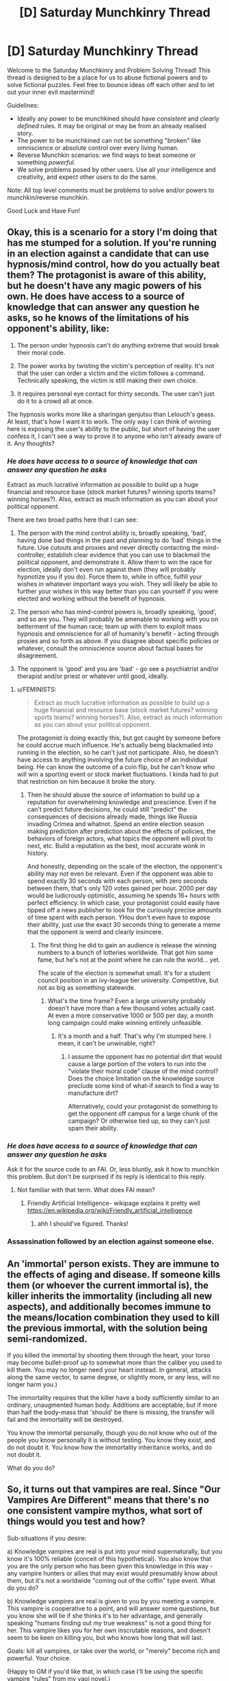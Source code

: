 #+TITLE: [D] Saturday Munchkinry Thread

* [D] Saturday Munchkinry Thread
:PROPERTIES:
:Author: AutoModerator
:Score: 8
:DateUnix: 1484406260.0
:DateShort: 2017-Jan-14
:END:
Welcome to the Saturday Munchkinry and Problem Solving Thread! This thread is designed to be a place for us to abuse fictional powers and to solve fictional puzzles. Feel free to bounce ideas off each other and to let out your inner evil mastermind!

Guidelines:

- Ideally any power to be munchkined should have /consistent/ and /clearly defined/ rules. It may be original or may be from an already realised story.
- The power to be munchkined can not be something "broken" like omniscience or absolute control over every living human.
- Reverse Munchkin scenarios: we find ways to beat someone or something /powerful/.
- We solve problems posed by other users. Use all your intelligence and creativity, and expect other users to do the same.

Note: All top level comments must be problems to solve and/or powers to munchkin/reverse munchkin.

Good Luck and Have Fun!


** Okay, this is a scenario for a story I'm doing that has me stumped for a solution. If you're running in an election against a candidate that can use hypnosis/mind control, how do you actually beat them? The protagonist is aware of this ability, but he doesn't have any magic powers of his own. He does have access to a source of knowledge that can answer any question he asks, so he knows of the limitations of his opponent's ability, like:

1) The person under hypnosis can't do anything extreme that would break their moral code.

2) The power works by twisting the victim's perception of reality. It's not that the user can order a victim and the victim follows a command. Technically speaking, the victim is still making their own choice.

3) It requires personal eye contact for thirty seconds. The user can't just do it to a crowd all at once.

The hypnosis works more like a sharingan genjutsu than Lelouch's geass. At least, that's how I want it to work. The only way I can think of winning here is exposing the user's ability to the public, but short of having the user confess it, I can't see a way to prove it to anyone who isn't already aware of it. Any thoughts?
:PROPERTIES:
:Author: FEMINISTS
:Score: 3
:DateUnix: 1484422502.0
:DateShort: 2017-Jan-14
:END:

*** /He does have access to a source of knowledge that can answer any question he asks/

Extract as much lucrative information as possible to build up a huge financial and resource base (stock market futures? winning sports teams? winning horses?). Also, extract as much information as you can about your political opponent.

There are two broad paths here that I can see:

1. The person with the mind control ability is, broadly speaking, 'bad', having done bad things in the past and planning to do 'bad' things in the future. Use cutouts and proxies and never directly contacting the mind-controller, establish clear evidence that you can use to blackmail the political opponent, and demonstrate it. Allow them to win the race for election, ideally don't even run against them (they will probably hypnotize you if you do). Force them to, while in office, fulfill your wishes in whatever important ways you wish. They will likely be able to further your wishes in this way better than you can yourself if you were elected and working without the benefit of hypnosis.

2. The person who has mind-control powers is, broadly speaking, 'good', and so are you. They will probably be amenable to working with you on betterment of the human race; team up with them to exploit mass hypnosis and omniscience for all of humanity's benefit - acting through proxies and so forth as above. If you disagree about specific policies or whatever, consult the omniscience source about factual bases for disagreement.

3. The opponent is 'good' and you are 'bad' - go see a psychiatrist and/or therapist and/or priest or whatever until good, ideally.
:PROPERTIES:
:Author: Escapement
:Score: 5
:DateUnix: 1484425111.0
:DateShort: 2017-Jan-14
:END:

**** u/FEMINISTS:
#+begin_quote
  Extract as much lucrative information as possible to build up a huge financial and resource base (stock market futures? winning sports teams? winning horses?). Also, extract as much information as you can about your political opponent.
#+end_quote

The protagonist is doing exactly this, but got caught by someone before he could accrue much influence. He's actually being blackmailed into running in the election, so he can't just not participate. Also, he doesn't have access to anything involving the future choice of an individual being. He can know the outcome of a coin flip, but he can't know who will win a sporting event or stock market fluctuations. I kinda had to put that restriction on him because it broke the story.
:PROPERTIES:
:Author: FEMINISTS
:Score: 2
:DateUnix: 1484426054.0
:DateShort: 2017-Jan-15
:END:

***** Then he should abuse the source of information to build up a reputation for overwhelming knowledge and prescience. Even if he can't predict future decisions, he could still "predict" the consequences of decisions already made, things like Russia invading Crimea and whatnot. Spend an entire election season making prediction after prediction about the effects of policies, the behaviors of foreign actors, what topics the opponent will pivot to next, etc. Build a reputation as the best, most accurate wonk in history.

And honestly, depending on the scale of the election, the opponent's ability may not even be relevant. Even if the opponent was able to spend exactly 30 seconds with each person, with zero seconds between them, that's only 120 votes gained per hour. 2000 per day would be ludicrously optimistic, assuming he spends 16+ hours with perfect efficiency. In which case, your protagonist could easily have tipped off a news publisher to look for the curiously precise amounts of time spent with each person. YHou don't even have to expose their ability, just use the exact 30 seconds thing to generate a meme that the opponent is weird and clearly insincere.
:PROPERTIES:
:Author: Iconochasm
:Score: 3
:DateUnix: 1484430961.0
:DateShort: 2017-Jan-15
:END:

****** The first thing he did to gain an audience is release the winning numbers to a bunch of lotteries worldwide. That got him some fame, but he's not at the point where he can rule the world... yet.

The scale of the election is somewhat small. It's for a student council position in an ivy-league tier university. Competitive, but not as big as something statewide.
:PROPERTIES:
:Author: FEMINISTS
:Score: 2
:DateUnix: 1484433674.0
:DateShort: 2017-Jan-15
:END:

******* What's the time frame? Even a large university probably doesn't have more than a few thousand votes actually cast. At even a more conservative 1000 or 500 per day, a month long campaign could make winning entirely unfeasible.
:PROPERTIES:
:Author: Iconochasm
:Score: 2
:DateUnix: 1484437518.0
:DateShort: 2017-Jan-15
:END:

******** It's a month and a half. That's why I'm stumped here. I mean, it can't be unwinable, right?
:PROPERTIES:
:Author: FEMINISTS
:Score: 2
:DateUnix: 1484437937.0
:DateShort: 2017-Jan-15
:END:

********* I assume the opponent has no potential dirt that would cause a large portion of the voters to run into the "violate their moral code" clause of the mind control? Does the choice limitation on the knowledge source preclude some kind of what-if search to find a way to manufacture dirt?

Alternatively, could your protagonist do something to get the opponent off campus for a large chunk of the campaign? Or otherwise tied up, so they can't just spam their ability.
:PROPERTIES:
:Author: Iconochasm
:Score: 2
:DateUnix: 1484438197.0
:DateShort: 2017-Jan-15
:END:


*** /He does have access to a source of knowledge that can answer any question he asks/

Ask it for the source code to an FAI. Or, less bluntly, ask it how to munchkin this problem. But don't be surprised if its reply is identical to this reply.
:PROPERTIES:
:Author: Gurkenglas
:Score: 5
:DateUnix: 1484429941.0
:DateShort: 2017-Jan-15
:END:

**** Not familiar with that term. What does FAI mean?
:PROPERTIES:
:Author: FEMINISTS
:Score: 2
:DateUnix: 1484432732.0
:DateShort: 2017-Jan-15
:END:

***** Friendly Artificial Intelligence- wikipage explains it pretty well [[https://en.wikipedia.org/wiki/Friendly_artificial_intelligence]]
:PROPERTIES:
:Author: RegexRationalist
:Score: 3
:DateUnix: 1484433115.0
:DateShort: 2017-Jan-15
:END:

****** ahh I should've figured. Thanks!
:PROPERTIES:
:Author: FEMINISTS
:Score: 2
:DateUnix: 1484433764.0
:DateShort: 2017-Jan-15
:END:


*** Assassination followed by an election against someone else.
:PROPERTIES:
:Author: buckykat
:Score: 3
:DateUnix: 1484432322.0
:DateShort: 2017-Jan-15
:END:


** An 'immortal' person exists. They are immune to the effects of aging and disease. If someone kills them (or whoever the current immortal is), the killer inherits the immortality (including all new aspects), and additionally becomes immune to the means/location combination they used to kill the previous immortal, with the solution being semi-randomized.

If you killed the immortal by shooting them through the heart, your torso may become bullet-proof up to somewhat more than the caliber you used to kill them. You may no longer need your heart instead. In general, attacks along the same vector, to same degree, or slightly more, or any less, will no longer harm you.)

The immortality requires that the killer have a body sufficiently similar to an ordinary, unaugmented human body. Additions are acceptable, but if more than half the body-mass that 'should' be there is missing, the transfer will fail and the immortality will be destroyed.

You know the immortal personally, though you do not know who out of the people you know personally it is without testing. You know they exist, and do not doubt it. You know how the immortality inheritance works, and do not doubt it.

What do you do?
:PROPERTIES:
:Author: Aabcehmu112358
:Score: 3
:DateUnix: 1484511097.0
:DateShort: 2017-Jan-15
:END:


** So, it turns out that vampires are real. Since "Our Vampires Are Different" means that there's no one consistent vampire mythos, what sort of things would you test and how?

Sub-situations if you desire:

a) Knowledge vampires are real is put into your mind supernaturally, but you know it's 100% reliable (conceit of this hypothetical). You also know that you are the only person who has been given this knowledge in this way - any vampire hunters or allies that may exist would presumably know about them, but it's not a worldwide "coming out of the coffin" type event. What do you do?

b) Knowledge vampires are real is given to you by you meeting a vampire. This vampire is cooperative to a point, and will answer some questions, but you know she will lie if she thinks it's to her advantage, and generally speaking "humans finding out my true weakness" is not a good thing for her. This vampire likes you for her own inscrutable reasons, and doesn't seem to be keen on killing you, but who knows how long that will last.

Goals: kill all vampires, or take over the world, or "merely" become rich and powerful. Your choice.

(Happy to GM if you'd like that, in which case I'll be using the specific vampire "rules" from my yaoi novel.)
:PROPERTIES:
:Author: MagicWeasel
:Score: 2
:DateUnix: 1484442215.0
:DateShort: 2017-Jan-15
:END:

*** b) Are vampires invisible in a mirror? Through glasses? To a video camera? If the latter, have them hold a lit flashlight against their body in a dark room and take a photograph. Does it see a lit room?
:PROPERTIES:
:Author: Gurkenglas
:Score: 2
:DateUnix: 1484491589.0
:DateShort: 2017-Jan-15
:END:

**** Vampires are made of flesh and blood; they interact with light, mirrors, etc the same way any other object would. Your vampire companion is happy to look at a mirror you bring her, be filmed, etc. If the flashlight experiment is proposed after all that, she finds it rather undignified, especially in light of the evidence you already have, and declines to participate.
:PROPERTIES:
:Author: MagicWeasel
:Score: 1
:DateUnix: 1484519792.0
:DateShort: 2017-Jan-16
:END:

***** I said "if the latter"! >:c
:PROPERTIES:
:Author: Gurkenglas
:Score: 2
:DateUnix: 1484521590.0
:DateShort: 2017-Jan-16
:END:

****** Sorry, reading comprehension failure on my part. Consider that bonus info about the sort of things she might be willing to do for your edification, if you want to continue experimenting until you find a way to commit genocide/take over the world.
:PROPERTIES:
:Author: MagicWeasel
:Score: 1
:DateUnix: 1484526283.0
:DateShort: 2017-Jan-16
:END:


** (After writing and thinking about it I am pretty sure this is insufficiently defined. Even if it is sufficiently defined, the example I use throughout doesn't work, and I'm unsure it could actually be used anywhere interesting. I feel like with some modification it could be really interesting, but as is I'm not sure. Posting anyway to get feedback)

The ability to map and transform any datastream to any other datastream given an two examples which form such a transformation. A datastream here means any computer file.

This mapping for datastreams is [[https://en.wikipedia.org/wiki/Inverse_function][invertible]], so you can take the second datastream and get the original one out.

That is to say, you can take a 3D animation of an eye that moves exactly as does a video of an eye looking around, generate a mapping between them, change the 3D animation, and then use the mapping to make the video match the 3D animation's movements.

If you try to apply the mapping using the wrong kinds of datastreams, there is no output. (e.g. Plug the wrong 3D model, or maybe audio data in, no output.) Try to generate a mapping with eye movements that don't match the video, and no mapping is generated. There needs to be exactly one possible mapping.

To actually use the power, you take the two datastreams, and put them on a specific flash drive. The datastreams must be labeled "1" and "2".

On the flash drive is a file "mapping" which contains the last mapping made, and "output" which contains the last applied output.

The flash drive has two buttons: "make map" which generates a mapping between 1 and 2, and "map" which applies the mapping of 1 to 2, and puts it in the file "output".

Example output: You put 1 and 2 on the flashdrive where 1 is your 3D animation of an eye that matches the video and 2 is your video. You press "make map". You replace 1 with the new eye movement 3D animation. You press "map" and "output" is your new video with the eye movements changed to match the 3D animation.

(After writing this I realized a couple issues: The eye example doesn't work for a real eye- you'd actually need to also model the eyelids because they aren't static, but instead have small movements, and also deal with light variations.

And if you have to do that stuff then you can't really do anything interesting- This comes down to a more fundamental problem where you have to generate an example for which you can already produce a 1:1 mapping. And if you don't have the 1:1 mapping, too much is left up for interpretation in giving it weird datastreams.

This drastically undercuts my original idea of being able to generate mappings between arbitrary data.

So the eye example works only if it is video of the very 3D modeled eye you're moving around, in which case you're skipping the video animation rendering step and not much else of interest)
:PROPERTIES:
:Author: RegexRationalist
:Score: 1
:DateUnix: 1484419573.0
:DateShort: 2017-Jan-14
:END:

*** Password hashes? Input 1 is a list of password hashes, Input 2 is a list of passwords (which you generated in order to create the hashes). Map it, then swap Input 1 for the list you hacked from the database, and get their plaintext passwords.

Protein folding? 1 is a list of a (single, well known) protein's amino acids, general structure, and effects, and 2 is a precise 3D model of its structure. IIRC, the first is well known in biology, and the second is extremely difficult, but "just" a problem of computation. Using the magic flash drive could cut the time to about 1 year (1 million proteins * 30 seconds each ~= 31,536,000 seconds = 1 year).

Atomic data? Input 1: 1, 2, 3, 4, 5, 6, 7 etc. Input 2: the properties of Hydrogen, the properties of Helium, the properties of Lithium, etc... Use that mapping to see what happens with numbers like 119 or 258 or whatever.

Precognition? Input 1 = L, XLIX, XLVIII, XLVII. Input 2 = Denver Broncos, New England Patriots, Seattle Seahawks, Baltimore Ravens. Map it, switch input 1 to LI, then see if you get the 2017 Superbowl winner.
:PROPERTIES:
:Author: ulyssessword
:Score: 3
:DateUnix: 1484423380.0
:DateShort: 2017-Jan-14
:END:

**** Just fyi, to your first idea, rainbow tables for reverse-hashing passwords are already a thing and have a straightfoward defense - for each password, randomly generate a string and add it to the password before hashing. Then store the string in plaintext along with the hashed password. [[https://en.wikipedia.org/wiki/Rainbow_table#Defense_against_rainbow_tables]]
:PROPERTIES:
:Author: Running_Ostrich
:Score: 1
:DateUnix: 1484425563.0
:DateShort: 2017-Jan-14
:END:

***** That's only a computationally-expensive defense, which is not an issue here.

Input 1 is ThisIsAPasswordSaltasdfasdfasfdasdfasdfasdfasdf, 123123123123123123123123, and input 2 is P@SSWORD.

There are (relatively) easy ways to go from a hash to a short password (like P@SSWORD or hunter2), but the same methods don't work on long, unique ones (like P@SSWORDThisIsAPasswordSaltasdfasdfasfdasdfasdfasdfasdf, or hunter2ThisIsAPasswordSaltqwerqwerqwerqwerqwerqwerqwer.)

If you have two out the the three of the hash, the salt, and the password (and sufficient processing ability), you can figure out the third one eventually, though it may take longer than the life of the universe running on all computers humanity has ever built. Luckily, the magic flash drive is magic.
:PROPERTIES:
:Author: ulyssessword
:Score: 2
:DateUnix: 1484426833.0
:DateShort: 2017-Jan-15
:END:


*** An issue with this is that there will be many invertible functions that can map between your input and outputs; how you pick which function is generated will determine the power level of this ability.

Eg. Imagine this generates a function if you can conceptualize it. You want a function that will help you pick stocks. Then create a function that takes in a buy and sell date, a stock identifier and a boolean. The function produces the same results and flips the boolean if and only if the stock exists and its price increases in that interval. Your function is one-to-one and it should be easy enough to generate a sample for it.

On the other hand, if you just get a random invertible function that matches your input and output, your power is pretty useless.
:PROPERTIES:
:Author: Running_Ostrich
:Score: 3
:DateUnix: 1484425225.0
:DateShort: 2017-Jan-14
:END:


*** Given the pairs (0, 1) and (1, 2), how does it choose whether to map 2 to 2+1=3 or 2^{2=4?}

Can it map natural-language questions to answers? If so, see [[https://www.reddit.com/r/rational/comments/5nxtfi/d_saturday_munchkinry_thread/dcfilbu/]] , of course only after establishing the exact nature of the derived transformation absolutely beyond doubt.
:PROPERTIES:
:Author: Gurkenglas
:Score: 2
:DateUnix: 1484430284.0
:DateShort: 2017-Jan-15
:END:

**** I'm interpreting that as you put (0,1) as "1" and (1,2) as "2" and then putting (1,2) back in to see what the input is: my immediate thought was that it would produce (2,3) [rule: +1, +1], but then it could just as easily output (2,4) [rule: +1,*2]. So this would be an insufficiently constrained input. If it has to make a choice then it does not produce a mapping.

Natural language would work for something like a caesar cipher, or perhaps if the words/letters corresponded to audio of someone talking
:PROPERTIES:
:Author: RegexRationalist
:Score: 1
:DateUnix: 1484434262.0
:DateShort: 2017-Jan-15
:END:


** You have firm evidence (in the form of extensive documentation containing many easily-confirmed details, which may be used to solve a considerable number of old unsolved crimes) that a machine has been created which, given access to a sleeping person, will permanently make them obedient to the user of the machine (ie, they will follow any order to the best of their ability, regardless of their personal code), at the cost of a typically small but variable portion of their general intelligence. (In the vast majority of cases, the intelligence loss is hard but possible to detect; in rare positive cases it is entirely negligible and in rare negative cases it's an extreme effect that renders them completely incompetent.) You do not possess enough information to recreate the machine. You also do not possess enough information to determine what's happened to it - whoever currently has the machine has covered up their tracks well enough that your evidence does not lead you directly to them; the original inventors of the machine are dead or disappeared. What actions do you take and what protocols do you implement?
:PROPERTIES:
:Author: LiteralHeadCannon
:Score: 1
:DateUnix: 1484435842.0
:DateShort: 2017-Jan-15
:END:
